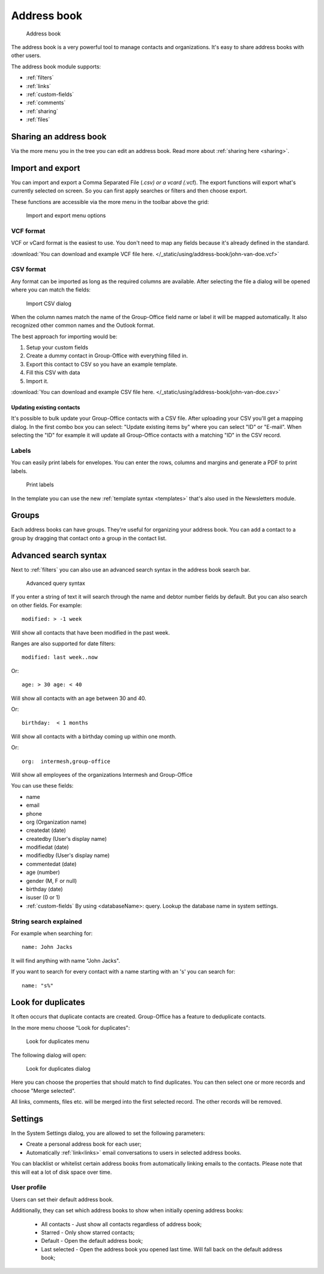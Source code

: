 Address book
============

.. figure:: /_static/using/address-book/address-book.png
   :alt: Address book
   :width: 100%

   Address book

The address book is a very powerful tool to manage contacts and organizations. It's easy to share address books with other users.

The address book module supports:

- :ref:`filters`
- :ref:`links`
- :ref:`custom-fields`
- :ref:`comments`
- :ref:`sharing`
- :ref:`files`

Sharing an address book
-----------------------

Via the more menu you in the tree you can edit an address book. Read more about :ref:`sharing here <sharing>`.

Import and export
-----------------

You can import and export a Comma Separated File (*.csv) or a vcard (*.vcf).
The export functions will export what's currently selected on screen. So you can first apply searches or filters and then
choose export.

These functions are accessible via the more menu in the toolbar above the grid:

.. figure:: /_static/using/address-book/import-export.png
   :alt: Import and export menu options
   :width: 100%

   Import and export menu options

VCF format
``````````

VCF or vCard format is the easiest to use. You don't need to map any fields because it's already defined in the standard.

:download:`You can download and example VCF file here. </_static/using/address-book/john-van-doe.vcf>`

CSV format
``````````

Any format can be imported as long as the required columns are available.
After selecting the file a dialog will be opened where you can match the fields:

.. figure:: /_static/using/address-book/import-csv.png
   :alt: Import CSV dialog
   :width: 50%

   Import CSV dialog

When the column names match the name of the Group-Office field name or label it will 
be mapped automatically. It also recognized other common names and the Outlook format.

The best approach for importing would be:

1. Setup your custom fields
2. Create a dummy contact in Group-Office with everything filled in.
3. Export this contact to CSV so you have an example template.
4. Fill this CSV with data
5. Import it.

:download:`You can download and example CSV file here. </_static/using/address-book/john-van-doe.csv>`

Updating existing contacts
~~~~~~~~~~~~~~~~~~~~~~~~~~
It's possible to bulk update your Group-Office contacts with a CSV file. After uploading your CSV you'll get a mapping
dialog. In the first combo box you can select: "Update existing items by" where you can select "ID" or "E-mail". When
selecting the "ID" for example it will update all Group-Office contacts with a matching "ID" in the CSV record.

Labels
``````
You can easily print labels for envelopes. You can enter the rows, columns and margins and generate a PDF to print labels.

.. figure:: /_static/using/address-book/labels.png
   :alt: Print labels
   :width: 100%

   Print labels

In the template you can use the new :ref:`template syntax <templates>` that's also used in the Newsletters module.

Groups
------

Each address books can have groups. They're useful for organizing your address book. You can add a contact to a group by
dragging that contact onto a group in the contact list.

Advanced search syntax
----------------------

Next to :ref:`filters` you can also use an advanced search syntax in the address book search bar.

.. figure:: /_static/using/address-book/advanced-query-syntax.png
   :alt: Advanced query syntax
   :width: 50%

   Advanced query syntax

If you enter a string of text it will search through the name and debtor number fields by default.
But you can also search on other fields. For example::

   modified: > -1 week

Will show all contacts that have been modified in the past week. 

Ranges are also supported for date filters::

   modified: last week..now

Or::

   age: > 30 age: < 40

Will show all contacts with an age between 30 and 40.


Or::

   birthday:  < 1 months

Will show all contacts with a birthday coming up within one month.

Or::

   org:  intermesh,group-office
   
Will show all employees of the organizations Intermesh and Group-Office

You can use these fields:

- name
- email
- phone
- org (Organization name)
- createdat (date)
- createdby (User's display name)
- modifiedat (date)
- modifiedby (User's display name)
- commentedat (date)
- age (number)
- gender (M, F or null)
- birthday (date)
- isuser (0 or 1)
- :ref:`custom-fields` By using <databaseName>: query. Lookup the database name in system settings.


String search explained
```````````````````````

For example when searching for::

   name: John Jacks

It will find anything with name "John Jacks". 
   
If you want to search for every contact with a name starting with an 's' you can search for::

   name: "s%"


Look for duplicates
-------------------

It often occurs that duplicate contacts are created. Group-Office has a feature to deduplicate contacts.

In the more menu choose "Look for duplicates":

.. figure:: /_static/using/address-book/look-for-duplicates-menu.png
   :alt: Look for duplicates menu
   :width: 300px

   Look for duplicates menu


The following dialog will open:

.. figure:: /_static/using/address-book/look-for-duplicates-dialog.png
   :alt: Import CSV dialog
   :width: 100%

   Look for duplicates dialog

Here you can choose the properties that should match to find duplicates. You can then select one or more records and
choose "Merge selected".

All links, comments, files etc. will be merged into the first selected record. The other records will be removed.


Settings
--------

In the System Settings dialog, you are allowed to set the following parameters:

-  Create a personal address book for each user;
-  Automatically :ref:`link<links>` email conversations to users in selected address books.
  
You can blacklist or whitelist certain address books from automatically linking emails to the contacts. Please note 
that this will eat a lot of disk space over time.

User profile
````````````

Users can set their default address book. 

Additionally, they can set which address books to show when initially opening address books:

  - All contacts - Just show all contacts regardless of address book;
  - Starred - Only show starred contacts;
  - Default - Open the default address book;
  - Last selected - Open the address book you opened last time. Will fall back on the default address book;